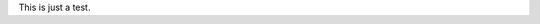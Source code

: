 .. title: This is a test
.. slug: this-is-a-test
.. date: 2020-10-05 21:42:56 UTC+02:00
.. tags: 
.. category: 
.. link: 
.. description: 
.. type: text

This is just a test.
